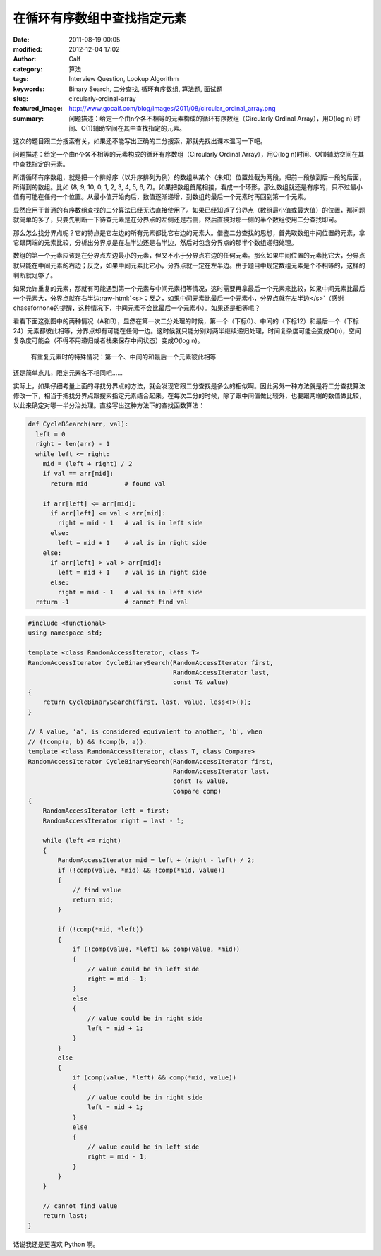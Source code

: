 在循环有序数组中查找指定元素
############################
:date: 2011-08-19 00:05
:modified: 2012-12-04 17:02
:author: Calf
:category: 算法
:tags: Interview Question, Lookup Algorithm
:keywords: Binary Search, 二分查找, 循环有序数组, 算法题, 面试题
:slug: circularly-ordinal-array
:featured_image: http://www.gocalf.com/blog/images/2011/08/circular_ordinal_array.png
:summary: 问题描述：给定一个由n个各不相等的元素构成的循环有序数组（Circularly Ordinal Array），用O(log n) 时间、O(1)辅助空间在其中查找指定的元素。

.. role:: raw-html(raw)
    :format: html

这次的题目跟二分搜索有关，如果还不能写出正确的二分搜索，那就先找出课本温习一下吧。

问题描述：给定一个由n个各不相等的元素构成的循环有序数组（Circularly
Ordinal Array），用O(log n)时间、O(1)辅助空间在其中查找指定的元素。

.. more

所谓循环有序数组，就是把一个排好序（以升序排列为例）的数组从某个（未知）位置处截为两段，把前一段放到后一段的后面，所得到的数组。比如
{8, 9, 10, 0, 1, 2, 3, 4, 5, 6, 7}。如果把数组首尾相接，看成一个环形，那么数组就还是有序的，只不过最小值有可能在任何一个位置。从最小值开始向后，数值逐渐递增，到数组的最后一个元素时再回到第一个元素。

显然应用于普通的有序数组查找的二分算法已经无法直接使用了。如果已经知道了分界点（数组最小值或最大值）的位置，那问题就简单的多了，只要先判断一下待查元素是在分界点的左侧还是右侧，然后直接对那一侧的半个数组使用二分查找即可。

那么怎么找分界点呢？它的特点是它左边的所有元素都比它右边的元素大。借鉴二分查找的思想，首先取数组中间位置的元素，拿它跟两端的元素比较，分析出分界点是在左半边还是右半边，然后对包含分界点的那半个数组递归处理。

数组的第一个元素应该是在分界点左边最小的元素，但又不小于分界点右边的任何元素。那么如果中间位置的元素比它大，分界点就只能在中间元素的右边；反之，如果中间元素比它小，分界点就一定在左半边。由于题目中规定数组元素是个不相等的，这样的判断就足够了。

如果允许重复的元素，那就有可能遇到第一个元素与中间元素相等情况，这时需要再拿最后一个元素来比较，如果中间元素比最后一个元素大，分界点就在右半边\ :raw-html:`<s>；反之，如果中间元素比最后一个元素小，分界点就在左半边</s>`\ （感谢chasefornone的提醒，这种情况下，中间元素不会比最后一个元素小）。如果还是相等呢？

看看下面这张图中的两种情况（A和B），显然在第一次二分处理的时候，第一个（下标0）、中间的（下标12）和最后一个（下标24）元素都彼此相等，分界点却有可能在任何一边。这时候就只能分别对两半继续递归处理，时间复杂度可能会变成O(n)，空间复杂度可能会（不得不用递归或者栈来保存中间状态）变成O(log
n)。

.. figure:: {filename}/images/2011/08/coa_special_case1.png
    :alt: coa_special_case1.png
    
    有重复元素时的特殊情况：第一个、中间的和最后一个元素彼此相等

还是简单点儿，限定元素各不相同吧……

实际上，如果仔细考量上面的寻找分界点的方法，就会发现它跟二分查找是多么的相似啊。因此另外一种方法就是将二分查找算法修改一下，相当于把找分界点跟搜索指定元素结合起来。在每次二分的时候，除了跟中间值做比较外，也要跟两端的数值做比较，以此来确定对哪一半分治处理。直接写出这种方法下的查找函数算法：

.. code-block:: python

    def CycleBSearch(arr, val):
      left = 0
      right = len(arr) - 1
      while left <= right:
        mid = (left + right) / 2
        if val == arr[mid]:
          return mid          # found val

        if arr[left] <= arr[mid]:
          if arr[left] <= val < arr[mid]:
            right = mid - 1   # val is in left side
          else:
            left = mid + 1    # val is in right side
        else:
          if arr[left] > val > arr[mid]:
            left = mid + 1    # val is in right side
          else:
            right = mid - 1   # val is in left side
      return -1               # cannot find val

.. code-block:: cpp

    #include <functional>
    using namespace std;

    template <class RandomAccessIterator, class T>
    RandomAccessIterator CycleBinarySearch(RandomAccessIterator first,
                                           RandomAccessIterator last,
                                           const T& value)
    {
        return CycleBinarySearch(first, last, value, less<T>());
    }

    // A value, 'a', is considered equivalent to another, 'b', when
    // (!comp(a, b) && !comp(b, a)).
    template <class RandomAccessIterator, class T, class Compare>
    RandomAccessIterator CycleBinarySearch(RandomAccessIterator first,
                                           RandomAccessIterator last,
                                           const T& value,
                                           Compare comp)
    {
        RandomAccessIterator left = first;
        RandomAccessIterator right = last - 1;

        while (left <= right)
        {
            RandomAccessIterator mid = left + (right - left) / 2;
            if (!comp(value, *mid) && !comp(*mid, value))
            {
                // find value
                return mid;
            }

            if (!comp(*mid, *left))
            {
                if (!comp(value, *left) && comp(value, *mid))
                {
                    // value could be in left side
                    right = mid - 1;
                }
                else
                {
                    // value could be in right side
                    left = mid + 1;
                }
            }
            else
            {
                if (comp(value, *left) && comp(*mid, value))
                {
                    // value could be in right side
                    left = mid + 1;
                }
                else
                {
                    // value could be in left side
                    right = mid - 1;
                }
            }
        }

        // cannot find value
        return last;
    }

话说我还是更喜欢 Python 啊。
